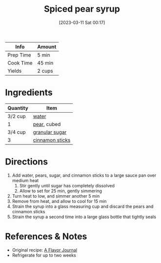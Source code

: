 :PROPERTIES:
:ID:       92eb3d11-b856-4fd4-bdc2-6964e675a9ab
:ROAM_ALIASES: "spiced pear syrup"
:END:
#+TITLE: Spiced pear syrup
#+DATE: [2023-03-11 Sat 00:17]
#+LAST_MODIFIED: [2023-03-11 Sat 00:24]
#+FILETAGS: :recipes:beverage:

| Info      | Amount |
|-----------+--------|
| Prep Time | 5 min  |
| Cook Time | 45 min |
| Yields    | 2 cups |

* Ingredients

  | Quantity | Item            |
  |----------+-----------------|
  | 3/2 cup  | [[id:970d7f49-6f00-4caf-b73f-90d3e7f5039c][water]]           |
  | 1        | [[id:d738f600-b8c8-4a0e-93e0-452e184112b7][pear]], cubed     |
  | 3/4 cup  | [[id:9ab2d99f-49fe-49a5-9432-cbc493ac826d][granular sugar]]  |
  | 3        | [[id:0e283442-f6f9-4404-9e01-5a9306f036dd][cinnamon sticks]] |

* Directions

 1. Add water, pears, sugar, and cinnamon sticks to a large sauce pan over medium heat
	1. Stir gently until sugar has completely dissolved
	2. Allow to set for 25 min, gently simmering
 2. Turn heat to low, and simmer another 5 min
 3. Remove from heat, and allow to cool for 15 min
 4. Strain the syrup into a glass measuring cup and discard the pears and cinnamon sticks
 5. Strain the syrup a second time into a large glass bottle that tightly seals

* References & Notes

  - Original recipe: [[https://aflavorjournal.com/wprm_print/4511][A Flavor Journal]]
  - Refrigerate for up to two weeks

